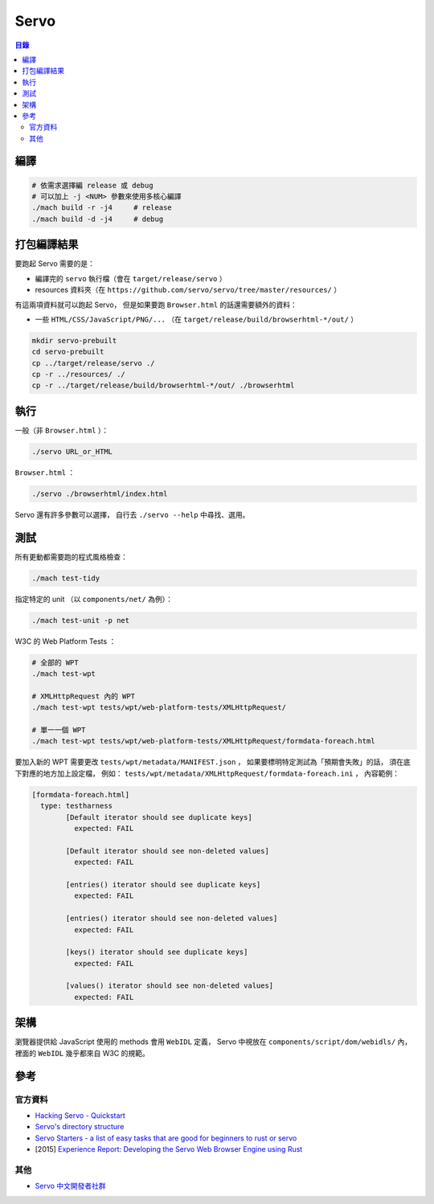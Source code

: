 ========================================
Servo
========================================


.. contents:: 目錄


編譯
========================================

.. code-block:: sh

    # 依需求選擇編 release 或 debug
    # 可以加上 -j <NUM> 參數來使用多核心編譯
    ./mach build -r -j4     # release
    ./mach build -d -j4     # debug


打包編譯結果
========================================

要跑起 Servo 需要的是：

* 編譯完的 ``servo`` 執行檔（會在 ``target/release/servo`` ）
* resources 資料夾（在 ``https://github.com/servo/servo/tree/master/resources/`` ）

有這兩項資料就可以跑起 Servo，
但是如果要跑 ``Browser.html`` 的話還需要額外的資料：

* 一些 ``HTML/CSS/JavaScript/PNG/...`` （在 ``target/release/build/browserhtml-*/out/`` ）


.. code-block:: sh

    mkdir servo-prebuilt
    cd servo-prebuilt
    cp ../target/release/servo ./
    cp -r ../resources/ ./
    cp -r ../target/release/build/browserhtml-*/out/ ./browserhtml



執行
========================================

一般（非 ``Browser.html`` ）：

.. code-block:: sh

    ./servo URL_or_HTML


``Browser.html`` ：

.. code-block:: sh

    ./servo ./browserhtml/index.html


Servo 還有許多參數可以選擇，
自行去 ``./servo --help`` 中尋找、選用。



測試
========================================

所有更動都需要跑的程式風格檢查：

.. code-block:: sh

    ./mach test-tidy



指定特定的 unit （以 ``components/net/`` 為例）：

.. code-block:: sh

    ./mach test-unit -p net


W3C 的 Web Platform Tests ：

.. code-block:: sh

    # 全部的 WPT
    ./mach test-wpt

    # XMLHttpRequest 內的 WPT
    ./mach test-wpt tests/wpt/web-platform-tests/XMLHttpRequest/

    # 單一一個 WPT
    ./mach test-wpt tests/wpt/web-platform-tests/XMLHttpRequest/formdata-foreach.html


要加入新的 WPT 需要更改 ``tests/wpt/metadata/MANIFEST.json`` ，
如果要標明特定測試為「預期會失敗」的話，
須在底下對應的地方加上設定檔，
例如： ``tests/wpt/metadata/XMLHttpRequest/formdata-foreach.ini`` ，
內容範例：

.. code-block:: ini

	[formdata-foreach.html]
	  type: testharness
		[Default iterator should see duplicate keys]
		  expected: FAIL

		[Default iterator should see non-deleted values]
		  expected: FAIL

		[entries() iterator should see duplicate keys]
		  expected: FAIL

		[entries() iterator should see non-deleted values]
		  expected: FAIL

		[keys() iterator should see duplicate keys]
		  expected: FAIL

		[values() iterator should see non-deleted values]
		  expected: FAIL



架構
========================================

瀏覽器提供給 JavaScript 使用的 methods 會用 ``WebIDL`` 定義，
Servo 中視放在 ``components/script/dom/webidls/`` 內，
裡面的 ``WebIDL`` 幾乎都來自 W3C 的規範。



參考
========================================

官方資料
------------------------------

* `Hacking Servo - Quickstart <https://github.com/servo/servo/blob/master/docs/HACKING_QUICKSTART.md#hacking-servo---quickstart>`_
* `Servo's directory structure <https://github.com/servo/servo/blob/master/docs/ORGANIZATION.md>`_
* `Servo Starters - a list of easy tasks that are good for beginners to rust or servo <https://starters.servo.org/>`_
* [2015] `Experience Report: Developing the Servo Web Browser Engine using Rust <https://arxiv.org/abs/1505.07383>`_


其他
------------------------------

* `Servo 中文開發者社群 <https://www.facebook.com/groups/608787195932135/>`_
